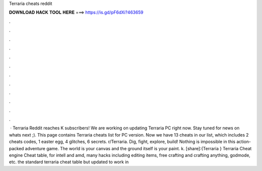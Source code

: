Terraria cheats reddit

𝐃𝐎𝐖𝐍𝐋𝐎𝐀𝐃 𝐇𝐀𝐂𝐊 𝐓𝐎𝐎𝐋 𝐇𝐄𝐑𝐄 ===> https://is.gd/pF6dXi?463659

.

.

.

.

.

.

.

.

.

.

.

.

 · Terraria Reddit reaches K subscribers!  We are working on updating Terraria PC right now. Stay tuned for news on whats next ;). This page contains Terraria cheats list for PC version. Now we have 13 cheats in our list, which includes 2 cheats codes, 1 easter egg, 4 glitches, 6 secrets. r/Terraria. Dig, fight, explore, build! Nothing is impossible in this action-packed adventure game. The world is your canvas and the ground itself is your paint. k. [share]:{Terraria } Terraria Cheat engine Cheat table, for intell and amd, many hacks including editing items, free crafting and crafting anything, godmode, etc. the standard terraria cheat table but updated to work in 
